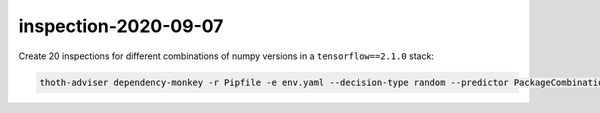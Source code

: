inspection-2020-09-07
---------------------

Create 20 inspections for different combinations of numpy versions in a ``tensorflow==2.1.0`` stack:

.. code-block:: console

  thoth-adviser dependency-monkey -r Pipfile -e env.yaml --decision-type random --predictor PackageCombinations --count 20 --context ac.json --seed $RANDOM --runtime-environment environ.json --pipeline pipeline.yaml -o out --predictor-config '{"package_combinations": ["numpy"]}'
